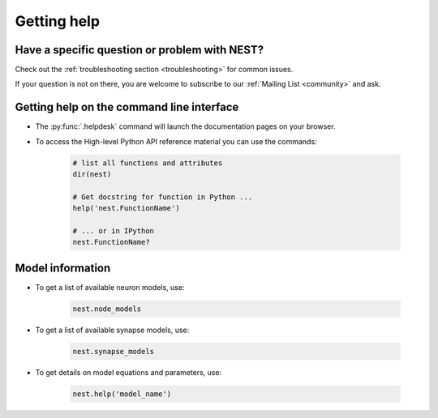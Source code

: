 .. _getting_help:

Getting help
============

Have a specific question or problem with NEST?
----------------------------------------------

Check out the :ref:`troubleshooting section <troubleshooting>` for
common issues.

If your question is not on there, you are welcome to subscribe to our
:ref:`Mailing List <community>` and ask.

Getting help on the command line interface
------------------------------------------

* The :py:func:`.helpdesk` command will launch the documentation pages on your browser.

* To access the High-level Python API reference material you can use the commands:

    .. code-block:: python

       # list all functions and attributes
       dir(nest)

       # Get docstring for function in Python ...
       help('nest.FunctionName')

       # ... or in IPython
       nest.FunctionName?

Model information
-----------------

* To get a list of available neuron models, use:

    .. code-block:: python

       nest.node_models

* To get a list of available synapse models, use:

    .. code-block:: python

       nest.synapse_models

* To get details on model equations and parameters, use:

    .. code-block:: python

       nest.help('model_name')


